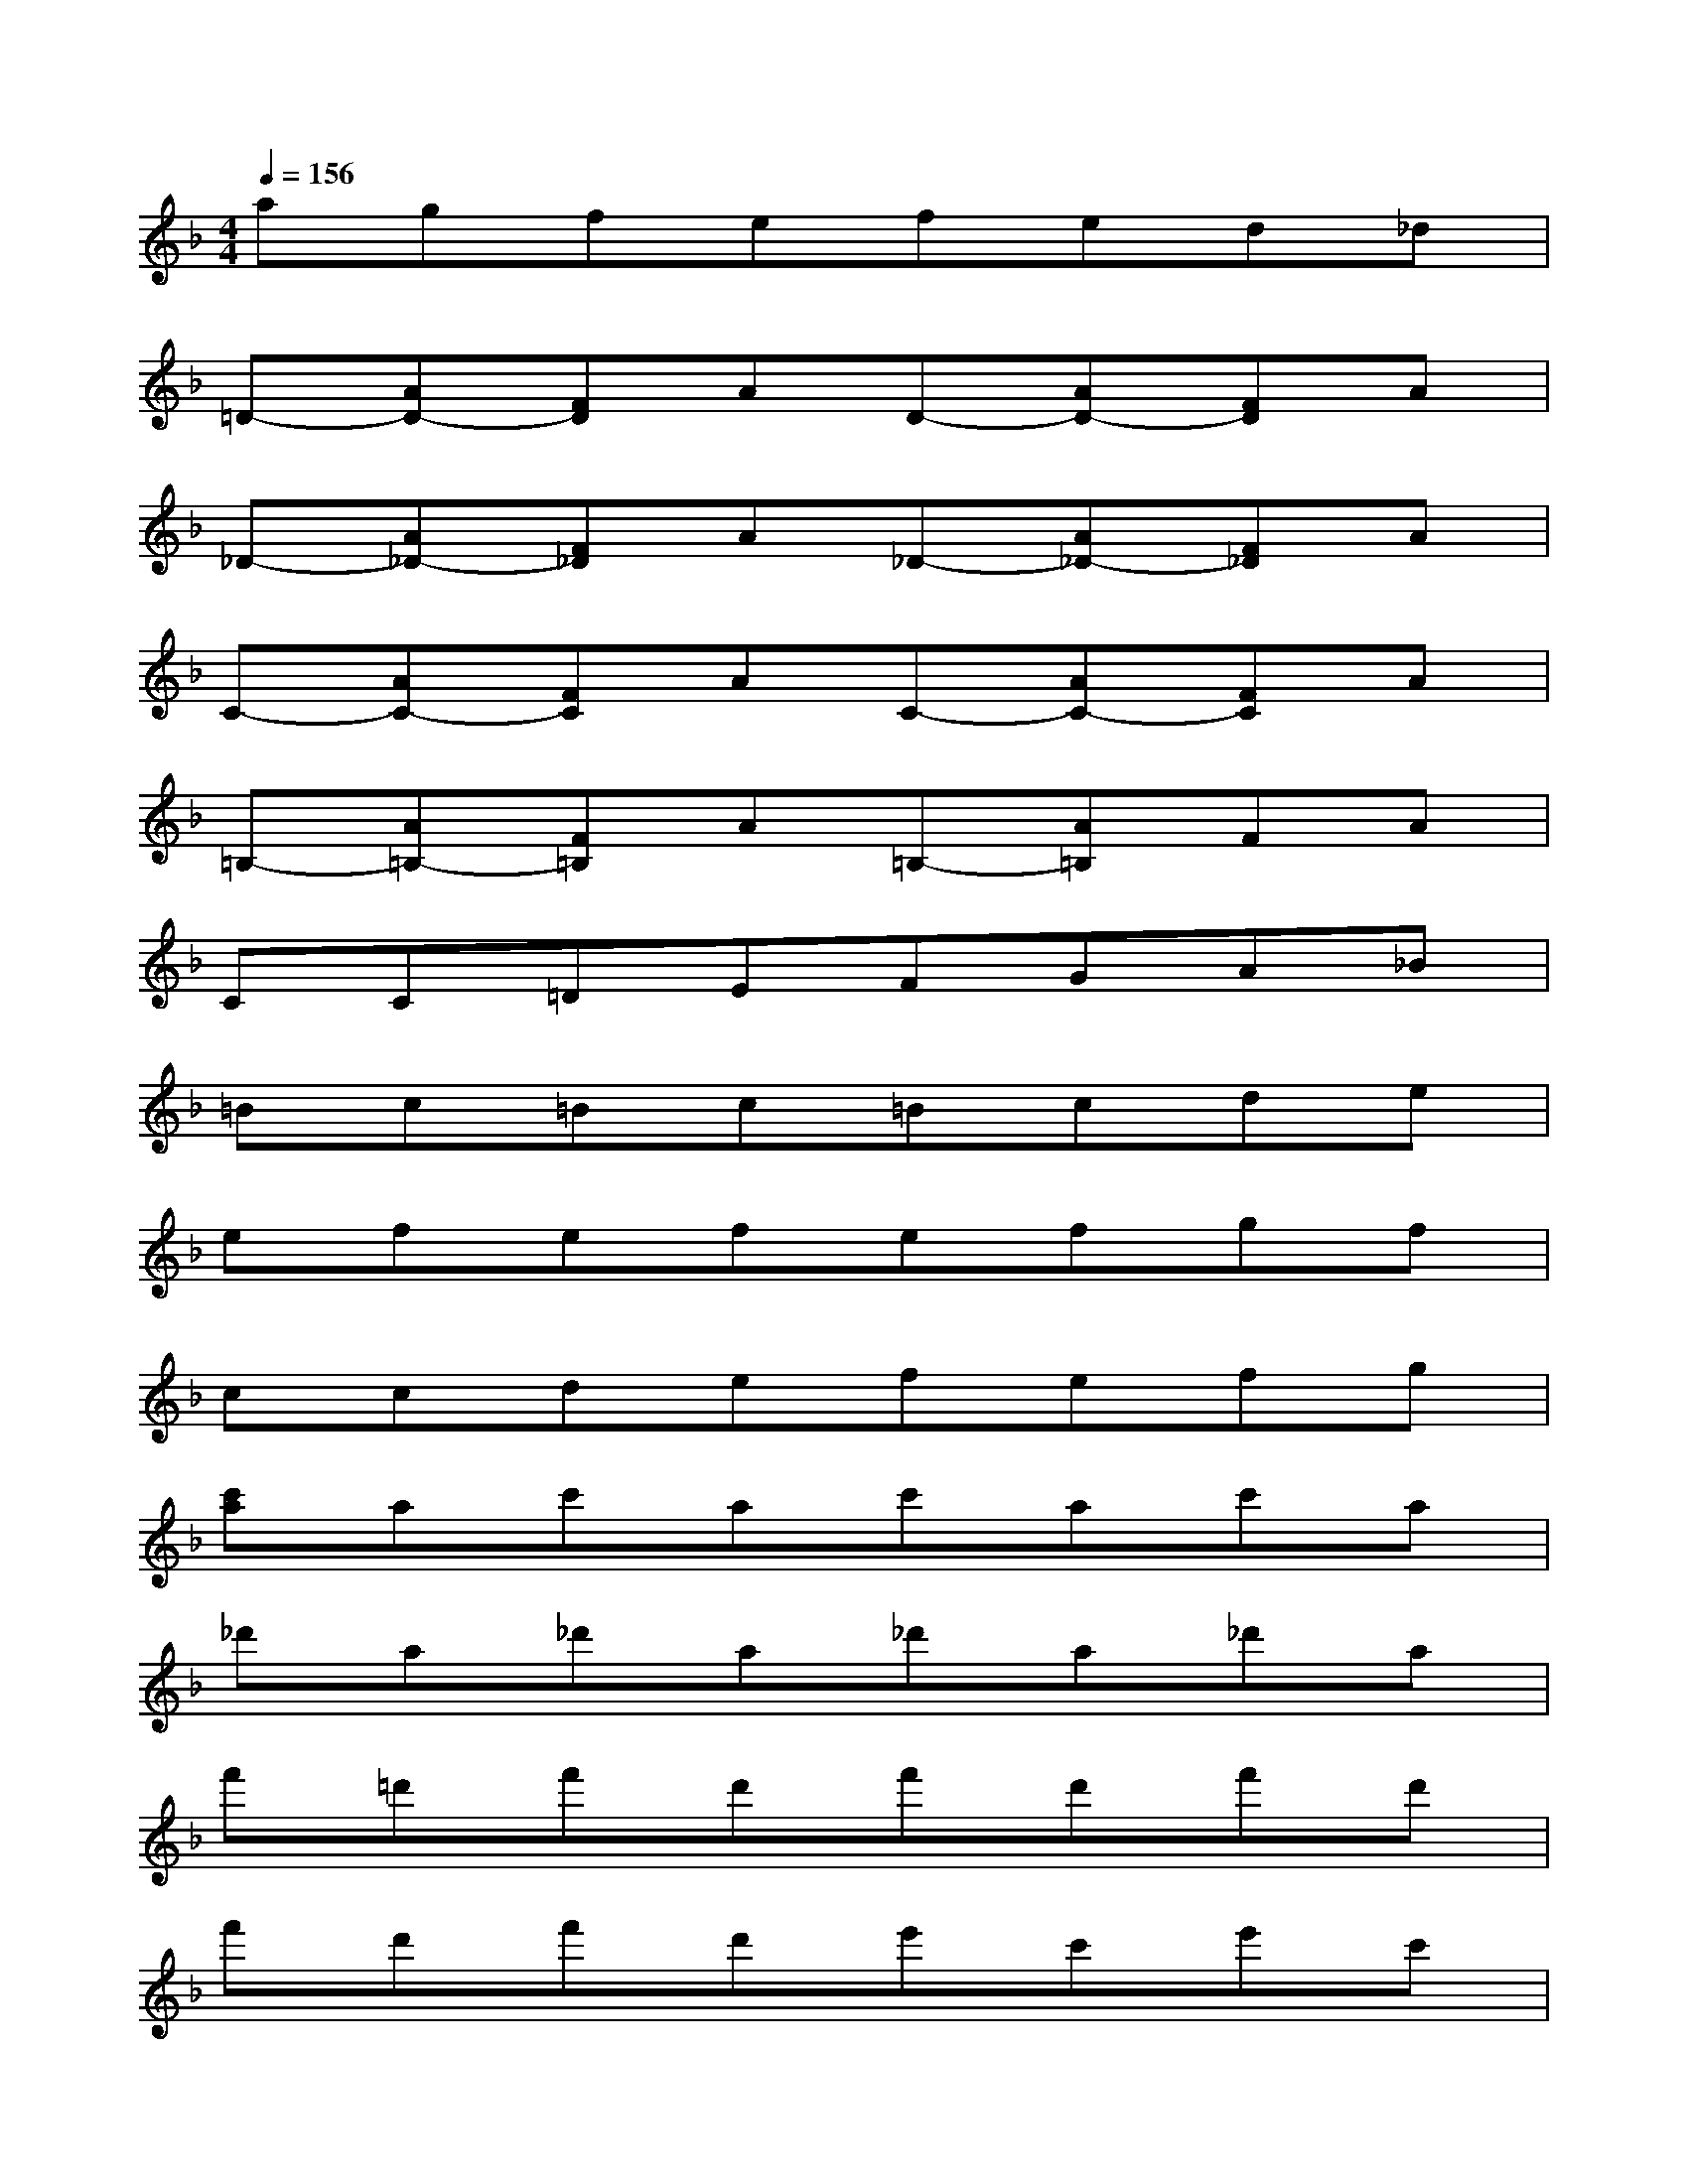 X:1
T:
M:4/4
L:1/8
Q:1/4=156
K:F%1flats
V:1
agfefed_d|
=D-[AD-][FD]AD-[AD-][FD]A|
_D-[A_D-][F_D]A_D-[A_D-][F_D]A|
C-[AC-][FC]AC-[AC-][FC]A|
=B,-[A=B,-][F=B,]A=B,-[A=B,]FA|
CC=DEFGA_B|
=Bc=Bc=Bcde|
efefefgf|
ccdefefg|
[c'a]ac'ac'ac'a|
_d'a_d'a_d'a_d'a|
f'=d'f'd'f'd'f'd'|
f'd'f'd'e'c'e'c'|
d'_bd'bd'bd'b|
_g'd'_g'd'_g'd'_g'd'|
=g'd'g'd'g'd'g'd'